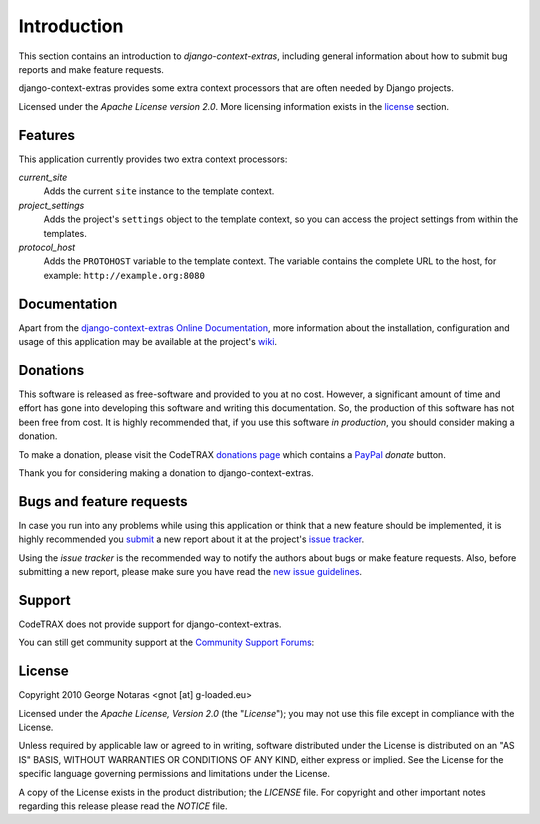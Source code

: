 
============
Introduction
============

This section contains an introduction to *django-context-extras*, including general
information about how to submit bug reports and make feature requests.

django-context-extras provides some extra context processors that are often needed by Django projects.

Licensed under the *Apache License version 2.0*. More licensing information
exists in the license_ section.


Features
========

This application currently provides two extra context processors:

*current_site*
    Adds the current ``site`` instance to the template context.
*project_settings*
    Adds the project's ``settings`` object to the template context, so you can
    access the project settings from within the templates.
*protocol_host*
    Adds the ``PROTOHOST`` variable to the template context. The variable contains
    the complete URL to the host, for example: ``http://example.org:8080``

Documentation
=============

Apart from the `django-context-extras Online Documentation`_, more information about the
installation, configuration and usage of this application may be available
at the project's wiki_.

.. _`django-context-extras Online Documentation`: http://packages.python.org/django-context-extras
.. _wiki: http://www.codetrax.org/projects/django-context-extras/wiki


Donations
=========

This software is released as free-software and provided to you at no cost. However,
a significant amount of time and effort has gone into developing this software
and writing this documentation. So, the production of this software has not
been free from cost. It is highly recommended that, if you use this software
*in production*, you should consider making a donation.

To make a donation, please visit the CodeTRAX `donations page`_ which contains
a PayPal_ *donate* button.

Thank you for considering making a donation to django-context-extras.

.. _`donations page`: https://source.codetrax.org/donate.html
.. _PayPal: https://www.paypal.com


Bugs and feature requests
=========================

In case you run into any problems while using this application or think that
a new feature should be implemented, it is highly recommended you submit_ a new
report about it at the project's `issue tracker`_.

Using the *issue tracker* is the recommended way to notify the authors about
bugs or make feature requests. Also, before submitting a new report, please
make sure you have read the `new issue guidelines`_.

.. _submit: http://www.codetrax.org/projects/django-context-extras/issues/new
.. _`issue tracker`: http://www.codetrax.org/projects/django-context-extras/issues
.. _`new issue guidelines`: http://www.codetrax.org/NewIssueGuidelines


Support
=======

CodeTRAX does not provide support for django-context-extras.

You can still get community support at the `Community Support Forums`_:

.. _`Community Support Forums`: http://www.codetrax.org/projects/django-context-extras/boards


License
=======

Copyright 2010 George Notaras <gnot [at] g-loaded.eu>

Licensed under the *Apache License, Version 2.0* (the "*License*");
you may not use this file except in compliance with the License.

Unless required by applicable law or agreed to in writing, software
distributed under the License is distributed on an "AS IS" BASIS,
WITHOUT WARRANTIES OR CONDITIONS OF ANY KIND, either express or implied.
See the License for the specific language governing permissions and
limitations under the License.

A copy of the License exists in the product distribution; the *LICENSE* file.
For copyright and other important notes regarding this release please read
the *NOTICE* file.
